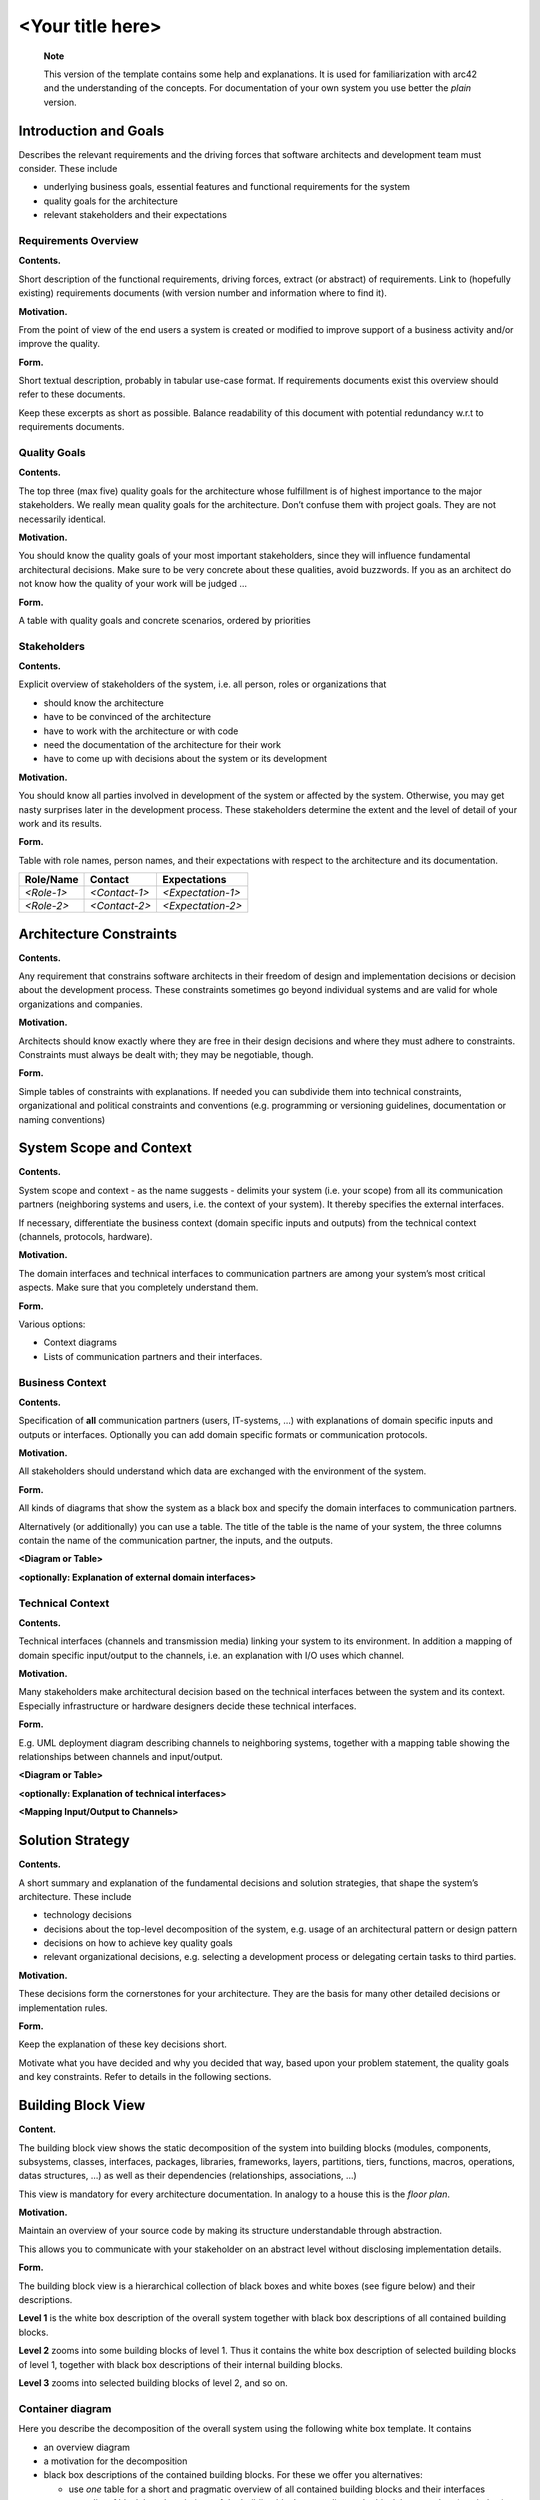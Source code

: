 ..
   =============================================================================
   This template is provided as a guide to follow in writing architectural documentation for VAS modules and applications.
   
   Usage of the template is not enforced, but it is strongly recommended to provide uniformity and coherence across the whole platform.

   The **architecture_with_help.rst** document provide this very same template with a guidance about each section.
   =============================================================================

=================
<Your title here>
=================

   **Note**

   This version of the template contains some help and explanations. It
   is used for familiarization with arc42 and the understanding of the
   concepts. For documentation of your own system you use better the
   *plain* version.

.. _section-introduction-and-goals:

Introduction and Goals
======================

Describes the relevant requirements and the driving forces that software
architects and development team must consider. These include

-  underlying business goals, essential features and functional
   requirements for the system

-  quality goals for the architecture

-  relevant stakeholders and their expectations

.. _requirements-overview:

Requirements Overview
---------------------

**Contents.**

Short description of the functional requirements, driving forces,
extract (or abstract) of requirements. Link to (hopefully existing)
requirements documents (with version number and information where to
find it).

**Motivation.**

From the point of view of the end users a system is created or modified
to improve support of a business activity and/or improve the quality.

**Form.**

Short textual description, probably in tabular use-case format. If
requirements documents exist this overview should refer to these
documents.

Keep these excerpts as short as possible. Balance readability of this
document with potential redundancy w.r.t to requirements documents.

.. __quality_goals:

Quality Goals
-------------

**Contents.**

The top three (max five) quality goals for the architecture whose
fulfillment is of highest importance to the major stakeholders. We
really mean quality goals for the architecture. Don’t confuse them with
project goals. They are not necessarily identical.

**Motivation.**

You should know the quality goals of your most important stakeholders,
since they will influence fundamental architectural decisions. Make sure
to be very concrete about these qualities, avoid buzzwords. If you as an
architect do not know how the quality of your work will be judged …

**Form.**

A table with quality goals and concrete scenarios, ordered by priorities

.. __stakeholders:

Stakeholders
------------

**Contents.**

Explicit overview of stakeholders of the system, i.e. all person, roles
or organizations that

-  should know the architecture

-  have to be convinced of the architecture

-  have to work with the architecture or with code

-  need the documentation of the architecture for their work

-  have to come up with decisions about the system or its development

**Motivation.**

You should know all parties involved in development of the system or
affected by the system. Otherwise, you may get nasty surprises later in
the development process. These stakeholders determine the extent and the
level of detail of your work and its results.

**Form.**

Table with role names, person names, and their expectations with respect
to the architecture and its documentation.

+-------------+---------------------------+---------------------------+
| Role/Name   | Contact                   | Expectations              |
+=============+===========================+===========================+
| *<Role-1>*  | *<Contact-1>*             | *<Expectation-1>*         |
+-------------+---------------------------+---------------------------+
| *<Role-2>*  | *<Contact-2>*             | *<Expectation-2>*         |
+-------------+---------------------------+---------------------------+

.. _section-architecture-constraints:

Architecture Constraints
========================

**Contents.**

Any requirement that constrains software architects in their freedom of
design and implementation decisions or decision about the development
process. These constraints sometimes go beyond individual systems and
are valid for whole organizations and companies.

**Motivation.**

Architects should know exactly where they are free in their design
decisions and where they must adhere to constraints. Constraints must
always be dealt with; they may be negotiable, though.

**Form.**

Simple tables of constraints with explanations. If needed you can
subdivide them into technical constraints, organizational and political
constraints and conventions (e.g. programming or versioning guidelines,
documentation or naming conventions)

.. _section-system-scope-and-context:

System Scope and Context
========================

**Contents.**

System scope and context - as the name suggests - delimits your system
(i.e. your scope) from all its communication partners (neighboring
systems and users, i.e. the context of your system). It thereby
specifies the external interfaces.

If necessary, differentiate the business context (domain specific inputs
and outputs) from the technical context (channels, protocols, hardware).

**Motivation.**

The domain interfaces and technical interfaces to communication partners
are among your system’s most critical aspects. Make sure that you
completely understand them.

**Form.**

Various options:

-  Context diagrams

-  Lists of communication partners and their interfaces.

.. __business_context:

Business Context
----------------

**Contents.**

Specification of **all** communication partners (users, IT-systems, …)
with explanations of domain specific inputs and outputs or interfaces.
Optionally you can add domain specific formats or communication
protocols.

**Motivation.**

All stakeholders should understand which data are exchanged with the
environment of the system.

**Form.**

All kinds of diagrams that show the system as a black box and specify
the domain interfaces to communication partners.

Alternatively (or additionally) you can use a table. The title of the
table is the name of your system, the three columns contain the name of
the communication partner, the inputs, and the outputs.

**<Diagram or Table>**

**<optionally: Explanation of external domain interfaces>**

.. __technical_context:

Technical Context
-----------------

**Contents.**

Technical interfaces (channels and transmission media) linking your
system to its environment. In addition a mapping of domain specific
input/output to the channels, i.e. an explanation with I/O uses which
channel.

**Motivation.**

Many stakeholders make architectural decision based on the technical
interfaces between the system and its context. Especially infrastructure
or hardware designers decide these technical interfaces.

**Form.**

E.g. UML deployment diagram describing channels to neighboring systems,
together with a mapping table showing the relationships between channels
and input/output.

**<Diagram or Table>**

**<optionally: Explanation of technical interfaces>**

**<Mapping Input/Output to Channels>**

.. _section-solution-strategy:

Solution Strategy
=================

**Contents.**

A short summary and explanation of the fundamental decisions and
solution strategies, that shape the system’s architecture. These include

-  technology decisions

-  decisions about the top-level decomposition of the system, e.g. usage
   of an architectural pattern or design pattern

-  decisions on how to achieve key quality goals

-  relevant organizational decisions, e.g. selecting a development
   process or delegating certain tasks to third parties.

**Motivation.**

These decisions form the cornerstones for your architecture. They are
the basis for many other detailed decisions or implementation rules.

**Form.**

Keep the explanation of these key decisions short.

Motivate what you have decided and why you decided that way, based upon
your problem statement, the quality goals and key constraints. Refer to
details in the following sections.

.. _section-building-block-view:

Building Block View
===================

**Content.**

The building block view shows the static decomposition of the system
into building blocks (modules, components, subsystems, classes,
interfaces, packages, libraries, frameworks, layers, partitions, tiers,
functions, macros, operations, datas structures, …) as well as their
dependencies (relationships, associations, …)

This view is mandatory for every architecture documentation. In analogy
to a house this is the *floor plan*.

**Motivation.**

Maintain an overview of your source code by making its structure
understandable through abstraction.

This allows you to communicate with your stakeholder on an abstract
level without disclosing implementation details.

**Form.**

The building block view is a hierarchical collection of black boxes and
white boxes (see figure below) and their descriptions.

|Hierarchy of building blocks|

**Level 1** is the white box description of the overall system together
with black box descriptions of all contained building blocks.

**Level 2** zooms into some building blocks of level 1. Thus it contains
the white box description of selected building blocks of level 1,
together with black box descriptions of their internal building blocks.

**Level 3** zooms into selected building blocks of level 2, and so on.

.. __container-diagram:

Container diagram
-----------------

Here you describe the decomposition of the overall system using the
following white box template. It contains

-  an overview diagram

-  a motivation for the decomposition

-  black box descriptions of the contained building blocks. For these we
   offer you alternatives:

   -  use *one* table for a short and pragmatic overview of all
      contained building blocks and their interfaces

   -  use a list of black box descriptions of the building blocks
      according to the black box template (see below). Depending on your
      choice of tool this list could be sub-chapters (in text files),
      sub-pages (in a Wiki) or nested elements (in a modeling tool).

-  (optional:) important interfaces, that are not explained in the black
   box templates of a building block, but are very important for
   understanding the white box. Since there are so many ways to specify
   interfaces why do not provide a specific template for them. In the
   worst case you have to specify and describe syntax, semantics,
   protocols, error handling, restrictions, versions, qualities,
   necessary compatibilities and many things more. In the best case you
   will get away with examples or simple signatures.

**<Overview Diagram>**

Motivation
   *<text explanation>*

Contained Building Blocks
   *<Description of contained building block (black boxes)>*

Important Interfaces
   *<Description of important interfaces>*

Insert your explanations of black boxes from level 1:

If you use tabular form you will only describe your black boxes with
name and responsibility according to the following schema:

+-----------------------+-----------------------------------------------+
| **Name**              | **Responsibility**                            |
+=======================+===============================================+
| *<black box 1>*       |  *<Text>*                                     |
+-----------------------+-----------------------------------------------+
| *<black box 2>*       |  *<Text>*                                     |
+-----------------------+-----------------------------------------------+

If you use a list of black box descriptions then you fill in a separate
black box template for every important building block . Its headline is
the name of the black box.

.. ___name_black_box_1:

<Name black box 1>
~~~~~~~~~~~~~~~~~~

Here you describe <black box 1> according the the following black box
template:

-  Purpose/Responsibility

-  Interface(s), when they are not extracted as separate paragraphs.
   This interfaces may include qualities and performance
   characteristics.

-  (Optional) Quality-/Performance characteristics of the black box,
   e.g.availability, run time behavior, ….

-  (Optional) directory/file location

-  (Optional) Fulfilled requirements (if you need traceability to
   requirements).

-  (Optional) Open issues/problems/risks

*<Purpose/Responsibility>*

*<Interface(s)>*

*<(Optional) Quality/Performance Characteristics>*

*<(Optional) Directory/File Location>*

*<(Optional) Fulfilled Requirements>*

*<(optional) Open Issues/Problems/Risks>*

.. ___name_black_box_2:

<Name black box 2>
~~~~~~~~~~~~~~~~~~

*<black box template>*

.. ___name_black_box_n:

<Name black box n>
~~~~~~~~~~~~~~~~~~

*<black box template>*

.. ___name_interface_1:

<Name interface 1>
~~~~~~~~~~~~~~~~~~

…

.. ___name_interface_m:

<Name interface m>
~~~~~~~~~~~~~~~~~~

.. __component-diagram:

Component Diagram
-----------------

Here you can specify the inner structure of (some) building blocks from
level 1 as white boxes.

You have to decide which building blocks of your system are important
enough to justify such a detailed description. Please prefer relevance
over completeness. Specify important, surprising, risky, complex or
volatile building blocks. Leave out normal, simple, boring or
standardized parts of your system

.. __white_box_emphasis_building_block_1_emphasis:

White Box *<building block 1>*
~~~~~~~~~~~~~~~~~~~~~~~~~~~~~~

…describes the internal structure of *building block 1*.

*<white box template>*

.. __white_box_emphasis_building_block_2_emphasis:

White Box *<building block 2>*
~~~~~~~~~~~~~~~~~~~~~~~~~~~~~~

*<white box template>*

…

.. __white_box_emphasis_building_block_m_emphasis:

White Box *<building block m>*
~~~~~~~~~~~~~~~~~~~~~~~~~~~~~~

*<white box template>*

.. __class-diagram:

Class diagram
-------------

Here you can specify the inner structure of (some) building blocks from
level 2 as white boxes.

When you need more detailed levels of your architecture please copy this
part of arc42 for additional levels.

.. __white_box_building_block_x_1:

White Box <_building block x.1_>
~~~~~~~~~~~~~~~~~~~~~~~~~~~~~~~~

Specifies the internal structure of *building block x.1*.

*<white box template>*

.. __white_box_building_block_x_2:

White Box <_building block x.2_>
~~~~~~~~~~~~~~~~~~~~~~~~~~~~~~~~

*<white box template>*

.. __white_box_building_block_y_1:

White Box <_building block y.1_>
~~~~~~~~~~~~~~~~~~~~~~~~~~~~~~~~

*<white box template>*

.. _section-runtime-view:

Runtime View
============

**Contents.**

The runtime view describes concrete behavior and interactions of the
system’s building blocks in form of scenarios from the following areas:

-  important use cases or features: how do building blocks execute them?

-  interactions at critical external interfaces: how do building blocks
   cooperate with users and neighboring systems?

-  operation and administration: launch, start-up, stop

-  error and exception scenarios

Remark: The main criterion for the choice of possible scenarios
(sequences, workflows) is their **architectural relevance**. It is
**not** important to describe a large number of scenarios. You should
rather document a representative selection.

**Motivation.**

You should understand how (instances of) building blocks of your system
perform their job and communicate at runtime. You will mainly capture
scenarios in your documentation to communicate your architecture to
stakeholders that are less willing or able to read and understand the
static models (building block view, deployment view).

**Form.**

There are many notations for describing scenarios, e.g.

-  numbered list of steps (in natural language)

-  activity diagrams or flow charts

-  sequence diagrams

-  BPMN or EPCs (event process chains)

-  state machines

-  …

.. ___runtime_scenario_1:

<Runtime Scenario 1>
--------------------

-  *<insert runtime diagram or textual description of the scenario>*

-  *<insert description of the notable aspects of the interactions
   between the building block instances depicted in this diagram.>*

.. ___runtime_scenario_2:

<Runtime Scenario 2>
--------------------

.. __:

…
-

.. ___runtime_scenario_n:

<Runtime Scenario n>
--------------------

.. _section-deployment-view:

Deployment View
===============

**Content.**

The deployment view describes:

1. the technical infrastructure used to execute your system, with
   infrastructure elements like geographical locations, environments,
   computers, processors, channels and net topologies as well as other
   infrastructure elements and

2. the mapping of (software) building blocks to that infrastructure
   elements.

Often systems are executed in different environments, e.g. development
environment, test environment, production environment. In such cases you
should document all relevant environments.

Especially document the deployment view when your software is executed
as distributed system with more then one computer, processor, server or
container or when you design and construct your own hardware processors
and chips.

From a software perspective it is sufficient to capture those elements
of the infrastructure that are needed to show the deployment of your
building blocks. Hardware architects can go beyond that and describe the
infrastructure to any level of detail they need to capture.

**Motivation.**

Software does not run without hardware. This underlying infrastructure
can and will influence your system and/or some cross-cutting concepts.
Therefore, you need to know the infrastructure.

Maybe the highest level deployment diagram is already contained in
section 3.2. as technical context with your own infrastructure as ONE
black box. In this section you will zoom into this black box using
additional deployment diagrams:

-  UML offers deployment diagrams to express that view. Use it, probably
   with nested diagrams, when your infrastructure is more complex.

-  When your (hardware) stakeholders prefer other kinds of diagrams
   rather than the deployment diagram, let them use any kind that is
   able to show nodes and channels of the infrastructure.

.. __infrastructure_level_1:

Infrastructure Level 1
----------------------

Describe (usually in a combination of diagrams, tables, and text):

-  the distribution of your system to multiple locations, environments,
   computers, processors, .. as well as the physical connections between
   them

-  important justification or motivation for this deployment structure

-  Quality and/or performance features of the infrastructure

-  the mapping of software artifacts to elements of the infrastructure

For multiple environments or alternative deployments please copy that
section of arc42 for all relevant environments.

**<Overview Diagram>**

Motivation
   *<explanation in text form>*

Quality and/or Performance Features
   *<explanation in text form>*

Mapping of Building Blocks to Infrastructure
   *<description of the mapping>*

.. __infrastructure_level_2:

Infrastructure Level 2
----------------------

Here you can include the internal structure of (some) infrastructure
elements from level 1.

Please copy the structure from level 1 for each selected element.

.. ___emphasis_infrastructure_element_1_emphasis:

*<Infrastructure Element 1>*
~~~~~~~~~~~~~~~~~~~~~~~~~~~~

*<diagram + explanation>*

.. ___emphasis_infrastructure_element_2_emphasis:

*<Infrastructure Element 2>*
~~~~~~~~~~~~~~~~~~~~~~~~~~~~

*<diagram + explanation>*

…

.. ___emphasis_infrastructure_element_n_emphasis:

*<Infrastructure Element n>*
~~~~~~~~~~~~~~~~~~~~~~~~~~~~

*<diagram + explanation>*

.. _section-concepts:

Cross-cutting Concepts
======================

**Content.**

This section describes overall, principal regulations and solution ideas
that are relevant in multiple parts (= cross-cutting) of your system.
Such concepts are often related to multiple building blocks. They can
include many different topics, such as

-  domain models

-  architecture patterns or design patterns

-  rules for using specific technology

-  principal, often technical decisions of overall decisions

-  implementation rules

**Motivation.**

Concepts form the basis for *conceptual integrity* (consistency,
homogeneity) of the architecture. Thus, they are an important
contribution to achieve inner qualities of your system.

Some of these concepts cannot be assigned to individual building blocks
(e.g. security or safety). This is the place in the template that we
provided for a cohesive specification of such concepts.

**Form.**

The form can be varied:

-  concept papers with any kind of structure

-  cross-cutting model excerpts or scenarios using notations of the
   architecture views

-  sample implementations, especially for technical concepts

-  reference to typical usage of standard frameworks (e.g. using
   Hibernate for object/relational mapping)

**Structure.**

A potential (but not mandatory) structure for this section could be:

-  Domain concepts

-  User Experience concepts (UX)

-  Safety and security concepts

-  Architecture and design patterns

-  "Under-the-hood"

-  development concepts

-  operational concepts

Note: it might be difficult to assign individual concepts to one
specific topic on this list.

|Possible topics for crosscutting concepts|

.. ___emphasis_concept_1_emphasis:

*<Concept 1>*
-------------

*<explanation>*

.. ___emphasis_concept_2_emphasis:

*<Concept 2>*
-------------

*<explanation>*

…

.. ___emphasis_concept_n_emphasis:

*<Concept n>*
-------------

*<explanation>*

.. _section-design-decisions:

Design Decisions
================

**Contents.**

Important, expensive, large scale or risky architecture decisions
including rationals. With "decisions" we mean selecting one alternative
based on given criteria.

Please use your judgement to decide whether an architectural decision
should be documented here in this central section or whether you better
document it locally (e.g. within the white box template of one building
block).

Avoid redundancy. Refer to section 4, where you already captured the
most important decisions of your architecture.

**Motivation.**

Stakeholders of your system should be able to comprehend and retrace
your decisions.

**Form.**

Various options:

-  List or table, ordered by importance and consequences or:

-  more detailed in form of separate sections per decision

-  ADR (architecture decision record) for every important decision

.. _section-quality-scenarios:

Quality Requirements
====================

**Content.**

This section contains all quality requirements as quality tree with
scenarios. The most important ones have already been described in
section 1.2. (quality goals)

Here you can also capture quality requirements with lesser priority,
which will not create high risks when they are not fully achieved.

**Motivation.**

Since quality requirements will have a lot of influence on architectural
decisions you should know for every stakeholder what is really important
to them, concrete and measurable.

.. __quality_tree:

Quality Tree
------------

**Content.**

The quality tree (as defined in ATAM – Architecture Tradeoff Analysis
Method) with quality/evaluation scenarios as leafs.

**Motivation.**

The tree structure with priorities provides an overview for a sometimes
large number of quality requirements.

**Form.**

The quality tree is a high-level overview of the quality goals and
requirements:

-  tree-like refinement of the term "quality". Use "quality" or
   "usefulness" as a root

-  a mind map with quality categories as main branches

In any case the tree should include links to the scenarios of the
following section.

.. __quality_scenarios:

Quality Scenarios
-----------------

**Contents.**

Concretization of (sometimes vague or implicit) quality requirements
using (quality) scenarios.

These scenarios describe what should happen when a stimulus arrives at
the system.

For architects, two kinds of scenarios are important:

-  Usage scenarios (also called application scenarios or use case
   scenarios) describe the system’s runtime reaction to a certain
   stimulus. This also includes scenarios that describe the system’s
   efficiency or performance. Example: The system reacts to a user’s
   request within one second.

-  Change scenarios describe a modification of the system or of its
   immediate environment. Example: Additional functionality is
   implemented or requirements for a quality attribute change.

**Motivation.**

Scenarios make quality requirements concrete and allow to more easily
measure or decide whether they are fulfilled.

Especially when you want to assess your architecture using methods like
ATAM you need to describe your quality goals (from section 1.2) more
precisely down to a level of scenarios that can be discussed and
evaluated.

**Form.**

Tabular or free form text.

.. _section-technical-risks:

Risks and Technical Debts
=========================

**Contents.**

A list of identified technical risks or technical debts, ordered by
priority

**Motivation.**

“Risk management is project management for grown-ups” (Tim Lister,
Atlantic Systems Guild.)

This should be your motto for systematic detection and evaluation of
risks and technical debts in the architecture, which will be needed by
management stakeholders (e.g. project managers, product owners) as part
of the overall risk analysis and measurement planning.

**Form.**

List of risks and/or technical debts, probably including suggested
measures to minimize, mitigate or avoid risks or reduce technical debts.

.. _section-glossary:

Glossary
========

**Contents.**

The most important domain and technical terms that your stakeholders use
when discussing the system.

You can also see the glossary as source for translations if you work in
multi-language teams.

**Motivation.**

You should clearly define your terms, so that all stakeholders

-  have an identical understanding of these terms

-  do not use synonyms and homonyms

**Form.**

A table with columns <Term> and <Definition>.

Potentially more columns in case you need translations.

+-----------------------------------+-----------------------------------+
| Term                              | Definition                        |
+===================================+===================================+
| <Term-1>                          | <definition-1>                    |
+-----------------------------------+-----------------------------------+
| <Term-2>                          | <definition-2>                    |
+-----------------------------------+-----------------------------------+

.. _section-about-this-template

About this template
===================

+---------+--------------------------------------------------------------------+
| |arc42| |  This template is derived from arch42, the Template for            |
|         |  documentation of software and system architecture, with the       |
|         |  following changes to accomodate the                               |
|         |  `C4 Architectural Language <https://c4model.com/>`_:              |
|         |                                                                    |
|         |  * Context and Scope ==> System Context Diagram                    |
|         |  * Building Block View (level 1) ==> Container Diagram             |
|         |  * Building Block View (level 2) ==> Component Diagram             |
|         |  * Building Block View (level 3) ==> Class Diagram                 |
|         |                                                                    |
|         |  By Dr. Gernot Starke, Dr. Peter Hruschka and contributors.        |
|         |                                                                    |
|         |  Template Revision: 7.0 EN (based on asciidoc), January 2017       |
|         |                                                                    |
|         |  © We acknowledge that this document uses material from the arc 42 |
|         |  architecture template, https://arc42.org/. Created by Dr. Peter   |
|         |  Hruschka & Dr. Gernot Starke.                                     |
+---------+--------------------------------------------------------------------+

.. |arc42| image:: Resources/Images/arc42-logo.png
.. |Hierarchy of building blocks| image:: Resources/Images/05_building_blocks-EN.png
.. |Possible topics for crosscutting concepts| image:: Resources/Images/08-Crosscutting-Concepts-Structure-EN.png

